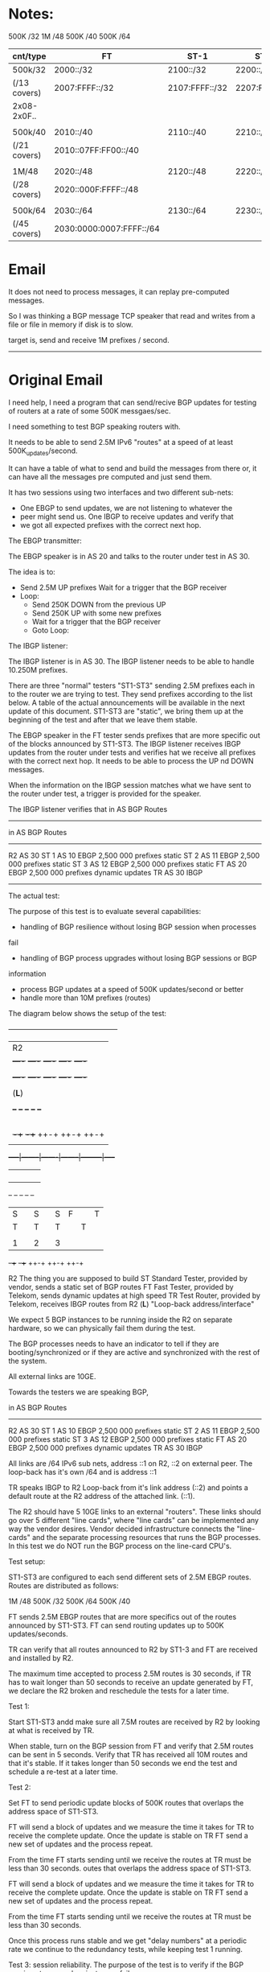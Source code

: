 
* Notes:

       500K /32
        1M   /48
       500K /40
       500K /64

| cnt/type     | FT                       | ST-1           | ST-2           | ST-3           |
|--------------+--------------------------+----------------+----------------+----------------|
| 500k/32      | 2000::/32                | 2100::/32      | 2200::/32      | 2300::/32      |
| (/13 covers) | 2007:FFFF::/32           | 2107:FFFF::/32 | 2207:FFFF::/32 | 2307:FFFF::/32 |
| 2x08-2x0F..  |                          |                |                |                |
|              |                          |                |                |                |
| 500k/40      | 2010::/40                | 2110::/40      | 2210::/40      | 2310::/40      |
| (/21 covers) | 2010::07FF:FF00::/40     |                |                |                |
|              |                          |                |                |                |
| 1M/48        | 2020::/48                | 2120::/48      | 2220::/48      | 2320::/48      |
| (/28 covers) | 2020::000F:FFFF::/48     |                |                |                |
|              |                          |                |                |                |
| 500k/64      | 2030::/64                | 2130::/64      | 2230::/64      | 2330::/64      |
| (/45 covers) | 2030:0000:0007:FFFF::/64 |                |                |                |



* Email

It does not need to process messages, it can replay pre-computed messages.

So I was thinking a BGP message TCP speaker that read and writes from
a file or file in memory if disk is to slow.

target is, send and receive 1M prefixes / second.

--------------------------------------------------------------------

* Original Email

I need help, I need a program that can send/recive BGP updates for testing
of routers at a rate of some 500K messgaes/sec.

I need something to test BGP speaking routers with.

It needs to be able to send 2.5M IPv6 "routes" at a speed of at least
500K_updates/second.

It can have a table of what to send and build the messages from there
or, it can have all the messages pre computed and just send them.

It has two sessions using two interfaces and two different sub-nets:

   - One EBGP to send updates, we are not listening to whatever the
   - peer might send us.  One IBGP to receive updates and verify that
   - we got all expected prefixes with the correct next hop.

The EBGP transmitter:

The EBGP speaker is in AS 20 and talks to the router under test in
 AS 30.

The idea is to:

             - Send 2.5M UP prefixes Wait for a trigger that the BGP
               receiver
             - Loop:
                - Send 250K DOWN from the previous UP
                - Send 250K UP with some new prefixes
                - Wait for a trigger that the BGP receiver
                - Goto Loop:


The IBGP listener:

The IBGP listener is in AS 30. The IBGP listener needs to be able to
handle 10.250M prefixes.

There are three "normal" testers "ST1-ST3" sending 2.5M prefixes each
in to the router we are trying to test. They send prefixes according
to
the list below. A table of the actual announcements will be available
in the next update of this document. ST1-ST3 are "static", we bring
them up at the beginning of the test and after that we leave them
stable.

The EBGP speaker in the FT tester sends prefixes that are more
specific
out of the blocks announced by ST1-ST3. The IBGP listener receives
IBGP
updates from the router under tests and verifies hat we receive all
prefixes with the correct next hop. It needs to be able to process
the UP nd DOWN messages.

When the information on the IBGP session matches what we have sent to
the router under test, a trigger is provided for the speaker.

The IBGP listener verifies that in AS BGP Routes
------------------------------------------------------------------------
        in AS       BGP   Routes
------------------------------------------------------------------------
R2      AS 30
ST 1    AS 10       EBGP  2,500 000 prefixes static
ST 2    AS 11       EBGP  2,500 000 prefixes static
ST 3    AS 12       EBGP  2,500 000 prefixes static
FT      AS 20       EBGP  2,500 000 prefixes dynamic updates
TR      AS 30       IBGP

------------------------------------------------------------------------
The actual test:


The purpose of this test is to evaluate several capabilities:
- handling of BGP resilience without losing BGP session when processes
fail
- handling of BGP process upgrades without losing BGP sessions or BGP
information
- process BGP updates at a speed of 500K updates/second or better
- handle more than 10M prefixes (routes)

The diagram below shows the setup of the test:


       +-----------------------------------------------+
       |                    R2                         |
       |  +----+   +----+   +----+   +----+   +----+   |
       |  |BGP1|   |BGP2|   |BGP3|   |BGP4|   |BGP5|   |
       |  +----+   +----+   +----+   +----+   +----+   |
       |                                               |
       |                    (*L*)                      |
       |                                               |
       |   +--+     +--+     +--+     +--+     +--+    |
       |   |L |     |L |     |L |     |L |     |L |    |
       |   |C |     |C |     |C |     |C |     |C |    |
       |   |  |     |  |     |  |     |  |     |  |    |
       |   |1 |     |2 |     |3 |     |4 |     |5 |    |
       |   +-++     +-++     ++-+     ++-+     ++-+    |
       |     |        |       |        |         |     |
       +-----|--------|-------|--------|---------|-----+
             |        |       |        |         |
             |        |       |        |         |
             |        |       |        |         |
             |        |       |        |         |
           +--+     +--+     +--+     +--+     +--+
           |S |     |S |     |S       |F |     |T |
           |T |     |T |     |T |     |T |     |R |
           |  |     |  |     |  |     |  |     |  |
           |1 |     |2 |     |3 |     |  |     |  |
           +-++     +-++     ++-+     ++-+     ++-+


R2 The thing you are supposed to build
ST Standard Tester, provided by vendor, sends a static set of BGP
routes
FT Fast Tester, provided by Telekom, sends dynamic updates at high
speed
TR Test Router, provided by Telekom, receives IBGP routes from R2
(*L*) "Loop-back address/interface"

We expect 5 BGP instances to be running inside the R2 on separate
hardware, so we can physically fail them during the test.

The BGP processes needs to have an indicator to tell if they are
booting/synchronized or if they are active and synchronized with the
rest of the system.

All external links are 10GE.

Towards the testers we are speaking BGP,

        in AS       BGP   Routes
------------------------------------------------------------------------
R2      AS 30
ST 1    AS 10       EBGP  2,500 000 prefixes static
ST 2    AS 11       EBGP  2,500 000 prefixes static
ST 3    AS 12       EBGP  2,500 000 prefixes static
FT      AS 20       EBGP  2,500 000 prefixes dynamic updates
TR      AS 30       IBGP

All links are /64 IPv6 sub nets, address ::1 on R2, ::2 on external
peer.
The loop-back has it's own /64 and is address ::1

TR speaks IBGP to R2 Loop-back from it's link address (::2) and points
a default route at the R2 address of the attached link. (::1).

The R2 should have 5 10GE links to an external "routers". These links
should go over 5 different "line cards", where "line cards" can be
implemented any way the vendor desires. Vendor decided infrastructure
connects the "line-cards" and the separate processing resources that
runs the BGP processes. In this test we do NOT run the BGP process on
the line-card CPU's.


Test setup:

ST1-ST3 are configured to each send different sets of 2.5M EBGP
routes.
Routes are distributed as follows:

       1M   /48
       500K /32
       500K /64
       500K /40

FT sends 2.5M EBGP routes that are more specifics out of the routes
announced by ST1-ST3. FT can send routing updates up to 500K
updates/seconds.

TR can verify that all routes announced to R2 by ST1-3 and FT are
received and installed by R2.

The maximum time accepted to process 2.5M routes is 30 seconds, if TR
has to wait longer than 50 seconds to receive an update generated by
FT, we declare the R2 broken and reschedule the tests for a later
time.



Test 1:

Start ST1-ST3 andd make sure all 7.5M routes are received by R2 by
looking at what is received by TR.

When stable, turn on the BGP session from FT and verify that 2.5M
routes can be sent in 5 seconds.  Verify that TR has received all 10M
routes and that it's stable. If it takes longer than 50 seconds we end
the test and schedule a re-test at a later time.


Test 2:

Set FT to send periodic update blocks of 500K routes that overlaps
the address space of ST1-ST3.

FT will send a block of updates and we measure the time it takes for
TR to receive the complete update. Once the update is stable on TR
FT send a new set of updates and the process repeat.

From the time FT starts sending until we receive the routes at TR
must be less than 30 seconds.
outes that overlaps
the address space of ST1-ST3.

FT will send a block of updates and we measure the time it takes for
TR to receive the complete update. Once the update is stable on TR
FT send a new set of updates and the process repeat.

From the time FT starts sending until we receive the routes at TR
must be less than 30 seconds.

Once this process runs stable and we get "delay numbers" at a
periodic rate we continue to the redundancy tests, while keeping
test 1 running.


Test 3: session reliability.
The purpose of the test is to verify if the BGP session stays up
when instances fails.

- start Test 2 in the loop mode
- make sure all 5 BGP instances are up in R2
- kill BGP1, verify if the session is still up and routes are timely
- received by TR
- kill BGP2, verify if the session is still up and routes are timely
- received by TR
- kill BGP3, verify if the session is still up and routes are timely
- received by TR
- kill BGP4, verify if the session is still up and routes are timely
- received by TR
- kill BGP5, verify if the session is down to TR

- Bring Back BGP1, verify if the session come up and routes are timely
  received by TR
  (50 second time limit)
- Bring Back BGP2, verify nothing happens on ST1-TS3, FT and TR
- Bring Back BGP3, verify nothing happens on ST1-TS3, FT and TR
- Bring Back BGP4, verify nothing happens on ST1-TS3, FT and TR
- Bring Back BGP5, verify nothing happens on ST1-TS3, FT and TR

Test 4: Verify if BGP instances can be upgraded without losing the BGP
sessions
or strange updates sent to TR.
- Insert all 5 BGP processes
- start Test 2 in the loop mode
- verify that TR receives all routes
- kill BGP3, verify if the session is still up and routes are timely
received by TR
- upgrade software on BGP2 and BGP4, verify that TR is receiving
updates
- wait until BGP2 and BGP4 shows "green"
- kill BGP1 and BGP5, verify if the session is still up and routes are
timely received by TR
- Bring Back BGP3, verify nothing happens on ST1-TS3, FT and TR
- wait until BGP3 is "green"
- Bring Back BGP1 and BGP5, verify nothing happens on ST1-TS3, FT and
TR
- wait until BGP1 and BGP5 is "green"
- upgrade BGP1 and BGP5
- wait until BGP1 and BGP5 is "green"
- downgrade software on BGP2 and BGP4, verify that TR is receiving
updates
- wait until BGP2 and BGP4 is "green"

Test 5;
- Explain how the system makes sure that what is sent out to other BGP
speakers are actually installed in the physical forwarding path.

Test 6:
- go to restaurant have meat with peppercorn sauce, potato and red
wine
- thanks, good work

